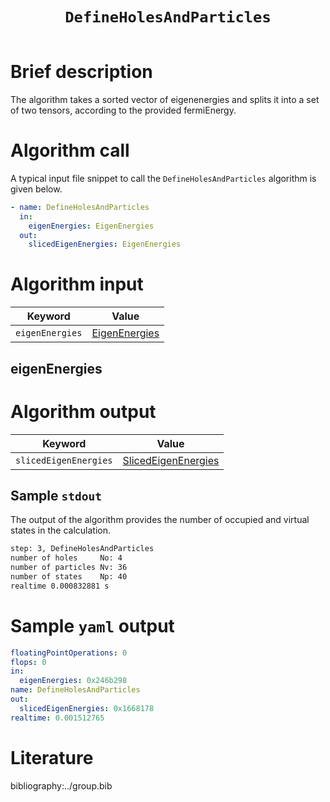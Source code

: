 :PROPERTIES:
:ID: DefineHolesAndParticles
:END:
#+title: =DefineHolesAndParticles=
# #+OPTIONS: toc:nil

* Brief description
The algorithm takes a sorted vector of eigenenergies and splits it into a set of
two tensors, according to the provided fermiEnergy.

* Algorithm call

A typical input file snippet to call the =DefineHolesAndParticles= algorithm is given below.

#+begin_src yaml
- name: DefineHolesAndParticles
  in:
    eigenEnergies: EigenEnergies
  out:
    slicedEigenEnergies: EigenEnergies
#+end_src


* Algorithm input

# +caption: Input keywords
#+name: defineholes-input-table
| Keyword               | Value |
|-----------------------+-------|
| =eigenEnergies=       | [[#eigenEnergies][EigenEnergies]]      |

** eigenEnergies
:PROPERTIES:
:CUSTOM_ID: eigenEnergies
:END:



* Algorithm output
#+name: defineholes-output-table
| Keyword               | Value |
|-----------------------+-------|
| =slicedEigenEnergies= | [[id:SlicedEigenEnergies][SlicedEigenEnergies]]     |

** Sample =stdout=
The output of the algorithm provides the number of occupied and virtual states
in the calculation.
#+begin_src sh
step: 3, DefineHolesAndParticles
number of holes     No: 4
number of particles Nv: 36
number of states    Np: 40
realtime 0.000832881 s
#+end_src

* Sample =yaml= output

#+begin_src yaml
floatingPointOperations: 0
flops: 0
in:
  eigenEnergies: 0x246b298
name: DefineHolesAndParticles
out:
  slicedEigenEnergies: 0x1668178
realtime: 0.001512765
#+end_src

* Literature
bibliography:../group.bib


